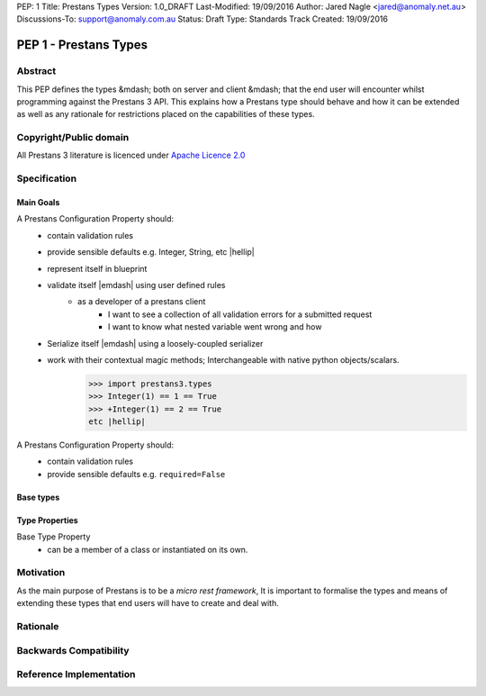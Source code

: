 PEP: 1
Title: Prestans Types
Version: 1.0_DRAFT
Last-Modified: 19/09/2016
Author: Jared Nagle <jared@anomaly.net.au>
Discussions-To: support@anomaly.com.au
Status: Draft
Type: Standards Track
Created: 19/09/2016

PEP 1 - Prestans Types
======================

.. _abstract:

Abstract
--------
This PEP defines the types &mdash; both on server and client &mdash; that the end user will encounter whilst programming against the
Prestans 3 API. This explains how a Prestans type should behave and how it can be extended as well as any rationale
for restrictions placed on the capabilities of these types.

.. _copyright_public_domain:

Copyright/Public domain
-----------------------
All Prestans 3 literature is licenced under `Apache Licence 2.0`_

.. _Apache Licence 2.0: https://www.apache.org/licenses/LICENSE-2.0

.. _specification:

Specification
-------------

.. _main_goals:

Main Goals
^^^^^^^^^^

A Prestans Configuration Property should:
    - contain validation rules
    - provide sensible defaults e.g. Integer, String, etc |hellip|
    - represent itself in blueprint
    - validate itself |emdash| using user defined rules
        - as a developer of a prestans client
            - I want to see a collection of all validation errors for a submitted request
            - I want to know what nested variable went wrong and how

    - Serialize itself |emdash| using a loosely-coupled serializer
    - work with their contextual magic methods; Interchangeable with native python objects/scalars.
        >>> import prestans3.types
        >>> Integer(1) == 1 == True
        >>> +Integer(1) == 2 == True
        etc |hellip|

A Prestans Configuration Property should:
    - contain validation rules
    - provide sensible defaults e.g. ``required=False``

.. _base_types:

Base types
^^^^^^^^^^

.. _type_properties:

Type Properties
^^^^^^^^^^^^^^^

Base Type Property
    - can be a member of a class or instantiated on its own.


.. _motivation:

Motivation
----------
As the main purpose of Prestans is to be a *micro rest framework*, It is important to formalise the types and means of
extending these types that end users will have to create and deal with.

.. _rationale:

Rationale
---------

.. _backwards_compatibility:

Backwards Compatibility
-----------------------

.. _ref_impl:

Reference Implementation
------------------------
